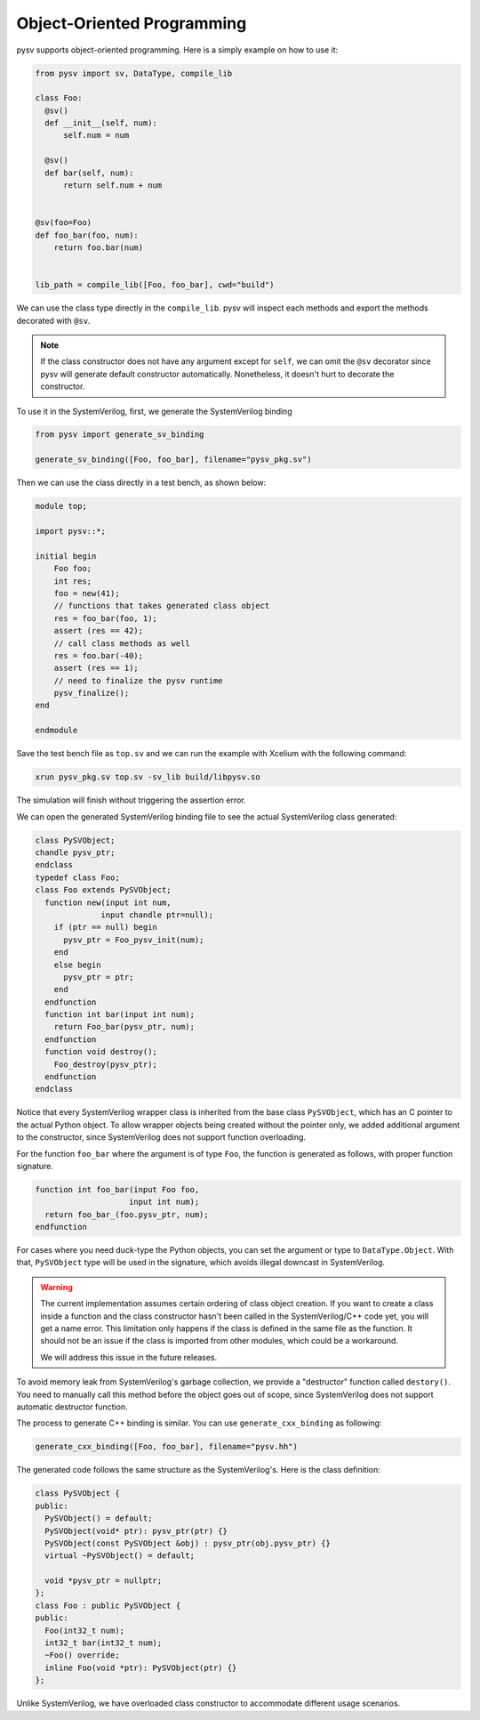 .. _oop:

Object-Oriented Programming
===========================

pysv supports object-oriented programming. Here is a simply example on how to
use it:

.. code-block:: Python

  from pysv import sv, DataType, compile_lib

  class Foo:
    @sv()
    def __init__(self, num):
        self.num = num

    @sv()
    def bar(self, num):
        return self.num + num


  @sv(foo=Foo)
  def foo_bar(foo, num):
      return foo.bar(num)


  lib_path = compile_lib([Foo, foo_bar], cwd="build")


We can use the class type directly in the ``compile_lib``. pysv will inspect each methods and
export the methods decorated with ``@sv``.

.. note::

  If the class constructor does not have any argument except for ``self``, we can omit the
  ``@sv`` decorator since pysv will generate default constructor automatically. Nonetheless,
  it doesn't hurt to decorate the constructor.

To use it in the SystemVerilog, first, we generate the SystemVerilog binding

.. code-block:: Python

  from pysv import generate_sv_binding

  generate_sv_binding([Foo, foo_bar], filename="pysv_pkg.sv")

Then we can use the class directly in a test bench, as shown below:

.. code-block:: SystemVerilog

    module top;

    import pysv::*;

    initial begin
        Foo foo;
        int res;
        foo = new(41);
        // functions that takes generated class object
        res = foo_bar(foo, 1);
        assert (res == 42);
        // call class methods as well
        res = foo.bar(-40);
        assert (res == 1);
        // need to finalize the pysv runtime
        pysv_finalize();
    end

    endmodule

Save the test bench file as ``top.sv`` and we can run the example with Xcelium
with the following command:

.. code-block::

    xrun pysv_pkg.sv top.sv -sv_lib build/libpysv.so

The simulation will finish without triggering the assertion error.

We can open the generated SystemVerilog binding file to see the actual SystemVerilog
class generated:

.. code-block:: SystemVerilog

  class PySVObject;
  chandle pysv_ptr;
  endclass
  typedef class Foo;
  class Foo extends PySVObject;
    function new(input int num,
                input chandle ptr=null);
      if (ptr == null) begin
        pysv_ptr = Foo_pysv_init(num);
      end
      else begin
        pysv_ptr = ptr;
      end
    endfunction
    function int bar(input int num);
      return Foo_bar(pysv_ptr, num);
    endfunction
    function void destroy();
      Foo_destroy(pysv_ptr);
    endfunction
  endclass

Notice that every SystemVerilog wrapper class is inherited from the base class
``PySVObject``, which has an C pointer to the actual Python object. To allow
wrapper objects being created without the pointer only, we added additional
argument to the constructor, since SystemVerilog does not support function
overloading.

For the function ``foo_bar`` where the argument is of type ``Foo``, the
function is generated as follows, with proper function signature.

.. code-block:: SystemVerilog

  function int foo_bar(input Foo foo,
                      input int num);
    return foo_bar_(foo.pysv_ptr, num);
  endfunction

For cases where you need duck-type the Python objects, you can set the argument
or type to ``DataType.Object``. With that, ``PySVObject`` type will be used in
the signature, which avoids illegal downcast in SystemVerilog.

.. warning::

  The current implementation assumes certain ordering of class object creation.
  If you want to create a class inside a function and the class constructor
  hasn't been called in the SystemVerilog/C++ code yet, you will get a name
  error. This limitation only happens if the class is defined in the same file
  as the function. It should not be an issue if the class is imported from
  other modules, which could be a workaround.

  We will address this issue in the future releases.

To avoid memory leak from SystemVerilog's garbage collection, we provide a
"destructor" function called ``destory()``. You need to manually call this
method before the object goes out of scope, since SystemVerilog does not
support automatic destructor function.

The process to generate C++ binding is similar. You can use ``generate_cxx_binding``
as following:

.. code-block:: Python

  generate_cxx_binding([Foo, foo_bar], filename="pysv.hh")

The generated code follows the same structure as the SystemVerilog's. Here is the
class definition:

.. code-block:: C++

  class PySVObject {
  public:
    PySVObject() = default;
    PySVObject(void* ptr): pysv_ptr(ptr) {}
    PySVObject(const PySVObject &obj) : pysv_ptr(obj.pysv_ptr) {}
    virtual ~PySVObject() = default;

    void *pysv_ptr = nullptr;
  };
  class Foo : public PySVObject {
  public:
    Foo(int32_t num);
    int32_t bar(int32_t num);
    ~Foo() override;
    inline Foo(void *ptr): PySVObject(ptr) {}
  };

Unlike SystemVerilog, we have overloaded class constructor to accommodate different
usage scenarios.
